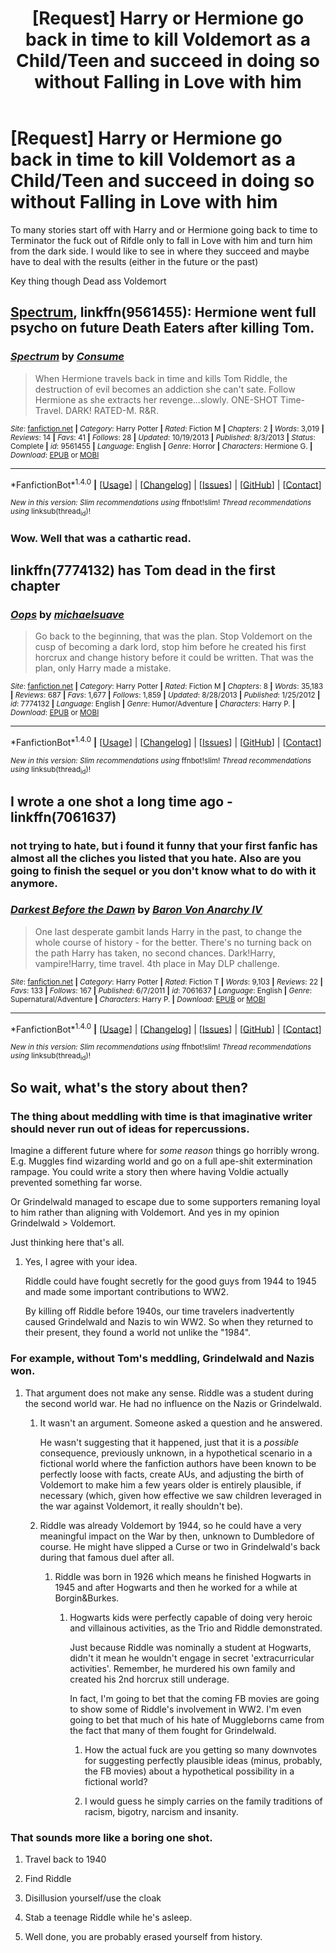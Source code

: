 #+TITLE: [Request] Harry or Hermione go back in time to kill Voldemort as a Child/Teen and succeed in doing so without Falling in Love with him

* [Request] Harry or Hermione go back in time to kill Voldemort as a Child/Teen and succeed in doing so without Falling in Love with him
:PROPERTIES:
:Author: KidCoheed
:Score: 46
:DateUnix: 1495006860.0
:DateShort: 2017-May-17
:FlairText: Request
:END:
To many stories start off with Harry and or Hermione going back to time to Terminator the fuck out of Rifdle only to fall in Love with him and turn him from the dark side. I would like to see in where they succeed and maybe have to deal with the results (either in the future or the past)

Key thing though Dead ass Voldemort


** [[https://m.fanfiction.net/s/9561455/1/][Spectrum]], linkffn(9561455): Hermione went full psycho on future Death Eaters after killing Tom.
:PROPERTIES:
:Author: InquisitorCOC
:Score: 13
:DateUnix: 1495031207.0
:DateShort: 2017-May-17
:END:

*** [[http://www.fanfiction.net/s/9561455/1/][*/Spectrum/*]] by [[https://www.fanfiction.net/u/3510863/Consume][/Consume/]]

#+begin_quote
  When Hermione travels back in time and kills Tom Riddle, the destruction of evil becomes an addiction she can't sate. Follow Hermione as she extracts her revenge...slowly. ONE-SHOT Time-Travel. DARK! RATED-M. R&R.
#+end_quote

^{/Site/: [[http://www.fanfiction.net/][fanfiction.net]] *|* /Category/: Harry Potter *|* /Rated/: Fiction M *|* /Chapters/: 2 *|* /Words/: 3,019 *|* /Reviews/: 14 *|* /Favs/: 41 *|* /Follows/: 28 *|* /Updated/: 10/19/2013 *|* /Published/: 8/3/2013 *|* /Status/: Complete *|* /id/: 9561455 *|* /Language/: English *|* /Genre/: Horror *|* /Characters/: Hermione G. *|* /Download/: [[http://www.ff2ebook.com/old/ffn-bot/index.php?id=9561455&source=ff&filetype=epub][EPUB]] or [[http://www.ff2ebook.com/old/ffn-bot/index.php?id=9561455&source=ff&filetype=mobi][MOBI]]}

--------------

*FanfictionBot*^{1.4.0} *|* [[[https://github.com/tusing/reddit-ffn-bot/wiki/Usage][Usage]]] | [[[https://github.com/tusing/reddit-ffn-bot/wiki/Changelog][Changelog]]] | [[[https://github.com/tusing/reddit-ffn-bot/issues/][Issues]]] | [[[https://github.com/tusing/reddit-ffn-bot/][GitHub]]] | [[[https://www.reddit.com/message/compose?to=tusing][Contact]]]

^{/New in this version: Slim recommendations using/ ffnbot!slim! /Thread recommendations using/ linksub(thread_id)!}
:PROPERTIES:
:Author: FanfictionBot
:Score: 1
:DateUnix: 1495031220.0
:DateShort: 2017-May-17
:END:


*** Wow. Well that was a cathartic read.
:PROPERTIES:
:Author: Inkb0ts
:Score: 1
:DateUnix: 1495203924.0
:DateShort: 2017-May-19
:END:


** linkffn(7774132) has Tom dead in the first chapter
:PROPERTIES:
:Author: randomizerbunny
:Score: 5
:DateUnix: 1495034885.0
:DateShort: 2017-May-17
:END:

*** [[http://www.fanfiction.net/s/7774132/1/][*/Oops/*]] by [[https://www.fanfiction.net/u/1946685/michaelsuave][/michaelsuave/]]

#+begin_quote
  Go back to the beginning, that was the plan. Stop Voldemort on the cusp of becoming a dark lord, stop him before he created his first horcrux and change history before it could be written. That was the plan, only Harry made a mistake.
#+end_quote

^{/Site/: [[http://www.fanfiction.net/][fanfiction.net]] *|* /Category/: Harry Potter *|* /Rated/: Fiction M *|* /Chapters/: 8 *|* /Words/: 35,183 *|* /Reviews/: 687 *|* /Favs/: 1,677 *|* /Follows/: 1,859 *|* /Updated/: 8/28/2013 *|* /Published/: 1/25/2012 *|* /id/: 7774132 *|* /Language/: English *|* /Genre/: Humor/Adventure *|* /Characters/: Harry P. *|* /Download/: [[http://www.ff2ebook.com/old/ffn-bot/index.php?id=7774132&source=ff&filetype=epub][EPUB]] or [[http://www.ff2ebook.com/old/ffn-bot/index.php?id=7774132&source=ff&filetype=mobi][MOBI]]}

--------------

*FanfictionBot*^{1.4.0} *|* [[[https://github.com/tusing/reddit-ffn-bot/wiki/Usage][Usage]]] | [[[https://github.com/tusing/reddit-ffn-bot/wiki/Changelog][Changelog]]] | [[[https://github.com/tusing/reddit-ffn-bot/issues/][Issues]]] | [[[https://github.com/tusing/reddit-ffn-bot/][GitHub]]] | [[[https://www.reddit.com/message/compose?to=tusing][Contact]]]

^{/New in this version: Slim recommendations using/ ffnbot!slim! /Thread recommendations using/ linksub(thread_id)!}
:PROPERTIES:
:Author: FanfictionBot
:Score: 3
:DateUnix: 1495034898.0
:DateShort: 2017-May-17
:END:


** I wrote a one shot a long time ago - linkffn(7061637)
:PROPERTIES:
:Author: Lord_Anarchy
:Score: 4
:DateUnix: 1495024417.0
:DateShort: 2017-May-17
:END:

*** not trying to hate, but i found it funny that your first fanfic has almost all the cliches you listed that you hate. Also are you going to finish the sequel or you don't know what to do with it anymore.
:PROPERTIES:
:Author: LoL_KK
:Score: 2
:DateUnix: 1495086418.0
:DateShort: 2017-May-18
:END:


*** [[http://www.fanfiction.net/s/7061637/1/][*/Darkest Before the Dawn/*]] by [[https://www.fanfiction.net/u/2125102/Baron-Von-Anarchy-IV][/Baron Von Anarchy IV/]]

#+begin_quote
  One last desperate gambit lands Harry in the past, to change the whole course of history - for the better. There's no turning back on the path Harry has taken, no second chances. Dark!Harry, vampire!Harry, time travel. 4th place in May DLP challenge.
#+end_quote

^{/Site/: [[http://www.fanfiction.net/][fanfiction.net]] *|* /Category/: Harry Potter *|* /Rated/: Fiction T *|* /Words/: 9,103 *|* /Reviews/: 22 *|* /Favs/: 133 *|* /Follows/: 167 *|* /Published/: 6/7/2011 *|* /id/: 7061637 *|* /Language/: English *|* /Genre/: Supernatural/Adventure *|* /Characters/: Harry P. *|* /Download/: [[http://www.ff2ebook.com/old/ffn-bot/index.php?id=7061637&source=ff&filetype=epub][EPUB]] or [[http://www.ff2ebook.com/old/ffn-bot/index.php?id=7061637&source=ff&filetype=mobi][MOBI]]}

--------------

*FanfictionBot*^{1.4.0} *|* [[[https://github.com/tusing/reddit-ffn-bot/wiki/Usage][Usage]]] | [[[https://github.com/tusing/reddit-ffn-bot/wiki/Changelog][Changelog]]] | [[[https://github.com/tusing/reddit-ffn-bot/issues/][Issues]]] | [[[https://github.com/tusing/reddit-ffn-bot/][GitHub]]] | [[[https://www.reddit.com/message/compose?to=tusing][Contact]]]

^{/New in this version: Slim recommendations using/ ffnbot!slim! /Thread recommendations using/ linksub(thread_id)!}
:PROPERTIES:
:Author: FanfictionBot
:Score: 1
:DateUnix: 1495024434.0
:DateShort: 2017-May-17
:END:


** So wait, what's the story about then?
:PROPERTIES:
:Author: EternalFaII
:Score: 2
:DateUnix: 1495025658.0
:DateShort: 2017-May-17
:END:

*** The thing about meddling with time is that imaginative writer should never run out of ideas for repercussions.

Imagine a different future where for /some reason/ things go horribly wrong. E.g. Muggles find wizarding world and go on a full ape-shit extermination rampage. You could write a story then where having Voldie actually prevented something far worse.

Or Grindelwald managed to escape due to some supporters remaning loyal to him rather than aligning with Voldemort. And yes in my opinion Grindelwald > Voldemort.

Just thinking here that's all.
:PROPERTIES:
:Author: albeva
:Score: 4
:DateUnix: 1495034117.0
:DateShort: 2017-May-17
:END:

**** Yes, I agree with your idea.

Riddle could have fought secretly for the good guys from 1944 to 1945 and made some important contributions to WW2.

By killing off Riddle before 1940s, our time travelers inadvertently caused Grindelwald and Nazis to win WW2. So when they returned to their present, they found a world not unlike the "1984".
:PROPERTIES:
:Author: InquisitorCOC
:Score: 1
:DateUnix: 1495037320.0
:DateShort: 2017-May-17
:END:


*** For example, without Tom's meddling, Grindelwald and Nazis won.
:PROPERTIES:
:Author: InquisitorCOC
:Score: 2
:DateUnix: 1495028701.0
:DateShort: 2017-May-17
:END:

**** That argument does not make any sense. Riddle was a student during the second world war. He had no influence on the Nazis or Grindelwald.
:PROPERTIES:
:Author: Hellstrike
:Score: 5
:DateUnix: 1495031418.0
:DateShort: 2017-May-17
:END:

***** It wasn't an argument. Someone asked a question and he answered.

He wasn't suggesting that it happened, just that it is a /possible/ consequence, previously unknown, in a hypothetical scenario in a fictional world where the fanfiction authors have been known to be perfectly loose with facts, create AUs, and adjusting the birth of Voldemort to make him a few years older is entirely plausible, if necessary (which, given how effective we saw children leveraged in the war against Voldemort, it really shouldn't be).
:PROPERTIES:
:Author: FerusGrim
:Score: 1
:DateUnix: 1495183225.0
:DateShort: 2017-May-19
:END:


***** Riddle was already Voldemort by 1944, so he could have a very meaningful impact on the War by then, unknown to Dumbledore of course. He might have slipped a Curse or two in Grindelwald's back during that famous duel after all.
:PROPERTIES:
:Author: InquisitorCOC
:Score: -3
:DateUnix: 1495031666.0
:DateShort: 2017-May-17
:END:

****** Riddle was born in 1926 which means he finished Hogwarts in 1945 and after Hogwarts and then he worked for a while at Borgin&Burkes.
:PROPERTIES:
:Author: Keira901
:Score: 15
:DateUnix: 1495033739.0
:DateShort: 2017-May-17
:END:

******* Hogwarts kids were perfectly capable of doing very heroic and villainous activities, as the Trio and Riddle demonstrated.

Just because Riddle was nominally a student at Hogwarts, didn't it mean he wouldn't engage in secret 'extracurricular activities'. Remember, he murdered his own family and created his 2nd horcrux still underage.

In fact, I'm going to bet that the coming FB movies are going to show some of Riddle's involvement in WW2. I'm even going to bet that much of his hate of Muggleborns came from the fact that many of them fought for Grindelwald.
:PROPERTIES:
:Author: InquisitorCOC
:Score: 1
:DateUnix: 1495034168.0
:DateShort: 2017-May-17
:END:

******** How the actual fuck are you getting so many downvotes for suggesting perfectly plausible ideas (minus, probably, the FB movies) about a hypothetical possibility in a fictional world?
:PROPERTIES:
:Author: FerusGrim
:Score: 3
:DateUnix: 1495183100.0
:DateShort: 2017-May-19
:END:


******** I would guess he simply carries on the family traditions of racism, bigotry, narcism and insanity.
:PROPERTIES:
:Author: Hellstrike
:Score: 1
:DateUnix: 1495059969.0
:DateShort: 2017-May-18
:END:


*** That sounds more like a boring one shot.

1. Travel back to 1940

2. Find Riddle

3. Disillusion yourself/use the cloak

4. Stab a teenage Riddle while he's asleep.

5. Well done, you are probably erased yourself from history.
:PROPERTIES:
:Author: Hellstrike
:Score: 0
:DateUnix: 1495031775.0
:DateShort: 2017-May-17
:END:
